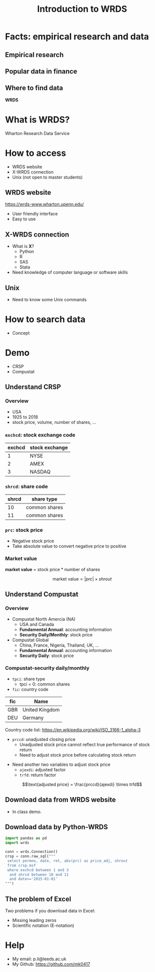 #+TITLE: Introduction to WRDS
#+DESCRIPTION: Master workshop Dec2019 - introduction to WRDS
#+OPTIONS: ^:nil num:t toc:1
#+REVEAL_ROOT: file:///Users/ml/reveal.js
#+REVEAL_HLEVEL: 1
#+REVEAL_THEME: serif
#+REVEAL_TRANS: linear
#+REVEAL_MARGIN: 0.1
#+REVEAL_TITLE_SLIDE: %t

* Facts: empirical research and data
** Empirical research
#+ATTR_HTML: :width 80% :height 80%
[[./png/publication.png]]

** Popular data in finance
#+ATTR_HTML: :width 80% :height 80%
[[./png/popdata.png]]

** Where to find data
#+begin_center
*WRDS*
#+end_center

* What is WRDS? 
Wharton Research Data Service
#+ATTR_HTML: :width 80% :height 80%
[[./png/website.png]]
 
* How to access
- WRDS website
- X-WRDS connection
- Unix (not open to master students)

** WRDS website
https://wrds-www.wharton.upenn.edu/

- User friendly interface
- Easy to use

** X-WRDS connection
- What is *X*?
  - Python
  - R
  - SAS
  - Stata
- Need knowledge of computer language or software skills

** Unix
- Need to know some Unix commands

* How to search data
- Concept
  
#+ATTR_HTML: :width 80% :height 80%
[[./png/concept1.png]]

#+REVEAL: split
#+ATTR_HTML: :width 80% :height 80%
[[./png/concept2.png]]

* Demo
- CRSP
- Compustat

** Understand CRSP
*** Overview
- USA
- 1925 to 2018
- stock price, volume, number of shares, ...
*** =exchcd=: stock exchange code
| exchcd | stock exchange |
|--------+----------------|
|      1 | NYSE           |
|      2 | AMEX           |
|      3 | NASDAQ         |
*** =shrcd=: share code
| shrcd | share type    |
|-------+---------------|
|    10 | common shares |
|    11 | common shares |
*** =prc=: stock price
- Negative stock price
- Take absolute value to convert negative price to positive
*** Market value
*market value* = stock price * number of shares

$$\text{market value} = \left|prc\right| \times shrout$$

** Understand Compustat
*** Overview
- Compustat North Amercia (NA)
  - USA and Canada
  - *Fundamental Annual*: accounting information
  - *Security Daily/Monthly*: stock price
- Compustat Global
  - China, France, Nigeria, Thailand, UK, ...
  - *Fundamental Annual*: accounting information
  - *Security Daily*: stock price
*** Compustat-security daily/monthly
- =tpci=: share type
  - tpci = 0: common shares
- =fic=: country code
| fic | Name           |
|-----+----------------|
| GBR | United Kingdom |
| DEU | Germany        |

Country code list: https://en.wikipedia.org/wiki/ISO_3166-1_alpha-3
#+REVEAL: split
- =prccd=: unadjusted closing price
  - Unadjusted stock price cannot reflect true performance of stock return
  - Need to adjust stock price before calculating stock return
#+ATTR_HTML: :width 80% :height 80%
[[./png/adjprc.png]]
- Need another two variables to adjust stock price
  - =ajexdi=: adjusted factor
  - =trfd=: return factor

$$\text{adjusted price} = \frac{prccd}{ajexdi} \times trfd$$
  
** Download data from WRDS website
- In class demo.

** Download data by Python-WRDS
#+begin_src python
  import pandas as pd
  import wrds

  conn = wrds.Connection()
  crsp = conn.raw_sql("""
   select permno, date, ret, abs(prc) as price_adj, shrout 
   from crsp.msf
   where exchcd between 1 and 3
    and shrcd between 10 and 11
    and date>='2015-01-01'
  """)
#+end_src

** The problem of Excel
Two problems if you download data in Excel:
- Missing leading zeros
- Scientific notation (E-notation)

#+ATTR_HTML: :width 80% :height 80%
[[./png/cusip_error.png]]

* Help
- My email: p.li@leeds.ac.uk
- My Github: https://github.com/mk0417
